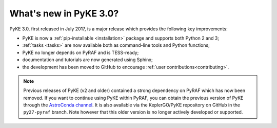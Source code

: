 .. _whatsnew-3.0:

=======================
What's new in PyKE 3.0?
=======================

PyKE 3.0, first released in July 2017, is a major release which provides the following key improvements:

* PyKE is now a :ref:`pip-installable <installation>` package and supports both Python 2 and 3;
* :ref:`tasks <tasks>` are now available both as command-line tools and Python functions;
* PyKE no longer depends on PyRAF and is TESS-ready;
* documentation and tutorials are now generated using Sphinx;
* the development has been moved to GitHub to encourage :ref:`user contributions<contributing>`.


.. note::

    Previous releases of PyKE (v2 and older) contained a strong dependency on PyRAF which has now been removed.  If you want to continue using PyKE within PyRAF, you can obtain the previous version of PyKE through the `AstroConda channel <http://astroconda.readthedocs.io/en/latest/installation.html#iraf-install>`_.  It is also available via the KeplerGO/PyKE repository on GitHub in the ``py27-pyraf`` branch.  Note however that this older version is no longer actively developed or supported.
